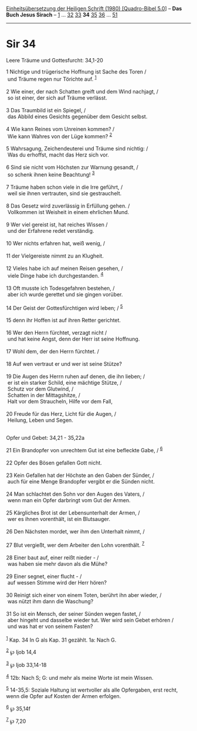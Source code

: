 :PROPERTIES:
:ID:       ac6d85ae-283e-4340-b190-c7a3fcef9dc4
:END:
<<navbar>>
[[../index.html][Einheitsübersetzung der Heiligen Schrift (1980)
[Quadro-Bibel 5.0]]] -- *Das Buch Jesus Sirach* --
[[file:Sir_1.html][1]] ... [[file:Sir_32.html][32]]
[[file:Sir_33.html][33]] *34* [[file:Sir_35.html][35]]
[[file:Sir_36.html][36]] ... [[file:Sir_51.html][51]]

--------------

* Sir 34
  :PROPERTIES:
  :CUSTOM_ID: sir-34
  :END:

<<verses>>

<<v1>>
**** Leere Träume und Gottesfurcht: 34,1-20
     :PROPERTIES:
     :CUSTOM_ID: leere-träume-und-gottesfurcht-341-20
     :END:
1 Nichtige und trügerische Hoffnung ist Sache des Toren /\\
 und Träume regen nur Törichte auf. ^{[[#fn1][1]]}\\
\\

<<v2>>
2 Wie einer, der nach Schatten greift und dem Wind nachjagt, /\\
 so ist einer, der sich auf Träume verlässt.\\
\\

<<v3>>
3 Das Traumbild ist ein Spiegel, /\\
 das Abbild eines Gesichts gegenüber dem Gesicht selbst.\\
\\

<<v4>>
4 Wie kann Reines vom Unreinen kommen? /\\
 Wie kann Wahres von der Lüge kommen? ^{[[#fn2][2]]}\\
\\

<<v5>>
5 Wahrsagung, Zeichendeuterei und Träume sind nichtig: /\\
 Was du erhoffst, macht das Herz sich vor.\\
\\

<<v6>>
6 Sind sie nicht vom Höchsten zur Warnung gesandt, /\\
 so schenk ihnen keine Beachtung! ^{[[#fn3][3]]}\\
\\

<<v7>>
7 Träume haben schon viele in die Irre geführt, /\\
 weil sie ihnen vertrauten, sind sie gestrauchelt.\\
\\

<<v8>>
8 Das Gesetz wird zuverlässig in Erfüllung gehen. /\\
 Vollkommen ist Weisheit in einem ehrlichen Mund.\\
\\

<<v9>>
9 Wer viel gereist ist, hat reiches Wissen /\\
 und der Erfahrene redet verständig.\\
\\

<<v10>>
10 Wer nichts erfahren hat, weiß wenig, /\\
\\

<<v11>>
11 der Vielgereiste nimmt zu an Klugheit.\\
\\

<<v12>>
12 Vieles habe ich auf meinen Reisen gesehen, /\\
 viele Dinge habe ich durchgestanden. ^{[[#fn4][4]]}\\
\\

<<v13>>
13 Oft musste ich Todesgefahren bestehen, /\\
 aber ich wurde gerettet und sie gingen vorüber.\\
\\

<<v14>>
14 Der Geist der Gottesfürchtigen wird leben; / ^{[[#fn5][5]]}\\
\\

<<v15>>
15 denn ihr Hoffen ist auf ihren Retter gerichtet.\\
\\

<<v16>>
16 Wer den Herrn fürchtet, verzagt nicht /\\
 und hat keine Angst, denn der Herr ist seine Hoffnung.\\
\\

<<v17>>
17 Wohl dem, der den Herrn fürchtet. /\\
\\

<<v18>>
18 Auf wen vertraut er und wer ist seine Stütze?\\
\\

<<v19>>
19 Die Augen des Herrn ruhen auf denen, die ihn lieben; /\\
 er ist ein starker Schild, eine mächtige Stütze, /\\
 Schutz vor dem Glutwind, /\\
 Schatten in der Mittagshitze, /\\
 Halt vor dem Straucheln, Hilfe vor dem Fall,\\
\\

<<v20>>
20 Freude für das Herz, Licht für die Augen, /\\
 Heilung, Leben und Segen.\\
\\

<<v21>>
**** Opfer und Gebet: 34,21 - 35,22a
     :PROPERTIES:
     :CUSTOM_ID: opfer-und-gebet-3421---3522a
     :END:
21 Ein Brandopfer von unrechtem Gut ist eine befleckte Gabe, /
^{[[#fn6][6]]}\\
\\

<<v22>>
22 Opfer des Bösen gefallen Gott nicht.\\
\\

<<v23>>
23 Kein Gefallen hat der Höchste an den Gaben der Sünder, /\\
 auch für eine Menge Brandopfer vergibt er die Sünden nicht.\\
\\

<<v24>>
24 Man schlachtet den Sohn vor den Augen des Vaters, /\\
 wenn man ein Opfer darbringt vom Gut der Armen.\\
\\

<<v25>>
25 Kärgliches Brot ist der Lebensunterhalt der Armen, /\\
 wer es ihnen vorenthält, ist ein Blutsauger.\\
\\

<<v26>>
26 Den Nächsten mordet, wer ihm den Unterhalt nimmt, /\\
\\

<<v27>>
27 Blut vergießt, wer dem Arbeiter den Lohn vorenthält. ^{[[#fn7][7]]}\\
\\

<<v28>>
28 Einer baut auf, einer reißt nieder - /\\
 was haben sie mehr davon als die Mühe?\\
\\

<<v29>>
29 Einer segnet, einer flucht - /\\
 auf wessen Stimme wird der Herr hören?\\
\\

<<v30>>
30 Reinigt sich einer von einem Toten, berührt ihn aber wieder, /\\
 was nützt ihm dann die Waschung?\\
\\

<<v31>>
31 So ist ein Mensch, der seiner Sünden wegen fastet, /\\
 aber hingeht und dasselbe wieder tut. Wer wird sein Gebet erhören /\\
 und was hat er von seinem Fasten?\\
\\

^{[[#fnm1][1]]} Kap. 34 In G als Kap. 31 gezählt. 1a: Nach G.

^{[[#fnm2][2]]} ℘ Ijob 14,4

^{[[#fnm3][3]]} ℘ Ijob 33,14-18

^{[[#fnm4][4]]} 12b: Nach S; G: und mehr als meine Worte ist mein
Wissen.

^{[[#fnm5][5]]} 14-35,5: Soziale Haltung ist wertvoller als alle
Opfergaben, erst recht, wenn die Opfer auf Kosten der Armen erfolgen.

^{[[#fnm6][6]]} ℘ 35,14f

^{[[#fnm7][7]]} ℘ 7,20
